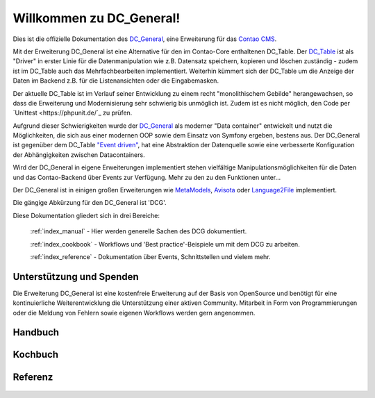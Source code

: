 Willkommen zu DC_General!
=========================

Dies ist die offizielle Dokumentation des `DC_General <https://github.com/contao-community-alliance/dc-general>`_,
eine Erweiterung für das `Contao CMS <https://contao.org>`_.

Mit der Erweiterung DC_General ist eine Alternative für den im Contao-Core enthaltenen DC_Table. Der
`DC_Table <https://github.com/contao/core-bundle/blob/master/src/Resources/contao/drivers/DC_Table.php>`_
ist als "Driver" in erster Linie für die Datenmanipulation wie z.B. Datensatz speichern, kopieren und
löschen zuständig - zudem ist im DC_Table auch das Mehrfachbearbeiten implementiert. Weiterhin kümmert
sich der DC_Table um die Anzeige der Daten im Backend z.B. für die Listenansichten oder die Eingabemasken.

Der aktuelle DC_Table ist im Verlauf seiner Entwicklung zu einem
recht "monolithischem Gebilde" herangewachsen, so dass die Erweiterung und Modernisierung sehr schwierig 
bis unmöglich ist. Zudem ist es nicht möglich, den Code per `Unittest <https://phpunit.de/`_ zu prüfen.

Aufgrund dieser Schwierigkeiten wurde der `DC_General <https://github.com/contao-community-alliance/dc-general>`_
als moderner "Data container" entwickelt und nutzt die Möglichkeiten, die sich aus einer modernen OOP
sowie dem Einsatz von Symfony ergeben, bestens aus. Der DC_General ist gegenüber dem DC_Table `"Event driven"
<https://easysolutionsit.de/artikel/ck2018-event-driven-development.html>`_, hat eine Abstraktion der Datenquelle
sowie eine verbesserte Konfiguration der Abhängigkeiten zwischen Datacontainers.

Wird der DC_General in eigene Erweiterungen implementiert stehen vielfältige Manipulationsmöglichkeiten
für die Daten und das Contao-Backend über Events zur Verfügung. Mehr zu den zu den Funktionen unter...

Der DC_General ist in einigen großen Erweiterungen wie `MetaModels <https://github.com/MetaModels>`_,
`Avisota <https://github.com/avisota>`_ oder `Language2File <http://menatwork.github.io/language-doku/>`_
implementiert.

Die gängige Abkürzung für den DC_General ist 'DCG'.

Diese Dokumentation gliedert sich in drei Bereiche:

    :ref:`index_manual` - Hier werden generelle Sachen des DCG dokumentiert.

    :ref:`index_cookbook` - Workflows und 'Best practice'-Beispiele um mit dem DCG zu arbeiten.

    :ref:`index_reference` - Dokumentation über Events, Schnittstellen und vielem mehr.


Unterstützung und Spenden
-------------------------
Die Erweiterung DC_General ist eine kostenfreie Erweiterung auf der Basis von OpenSource und benötigt 
für eine kontinuierliche Weiterentwicklung die Unterstützung einer aktiven Community. Mitarbeit in 
Form von Programmierungen oder die Meldung von Fehlern sowie eigenen Workflows werden gern angenommen.

.. _index_manual:

Handbuch
--------

    .. toctree::
        :glob:
        :maxdepth: 1

        manual/introduction
        manual/install


.. _index_reference:

Kochbuch
--------

    .. toctree::
        :glob:
        :maxdepth: 1

        cookbook/*

Referenz
--------

    .. toctree::
        :glob:
        :maxdepth: 1

        reference/index
        imprint/index

.. _index_cookbook:


